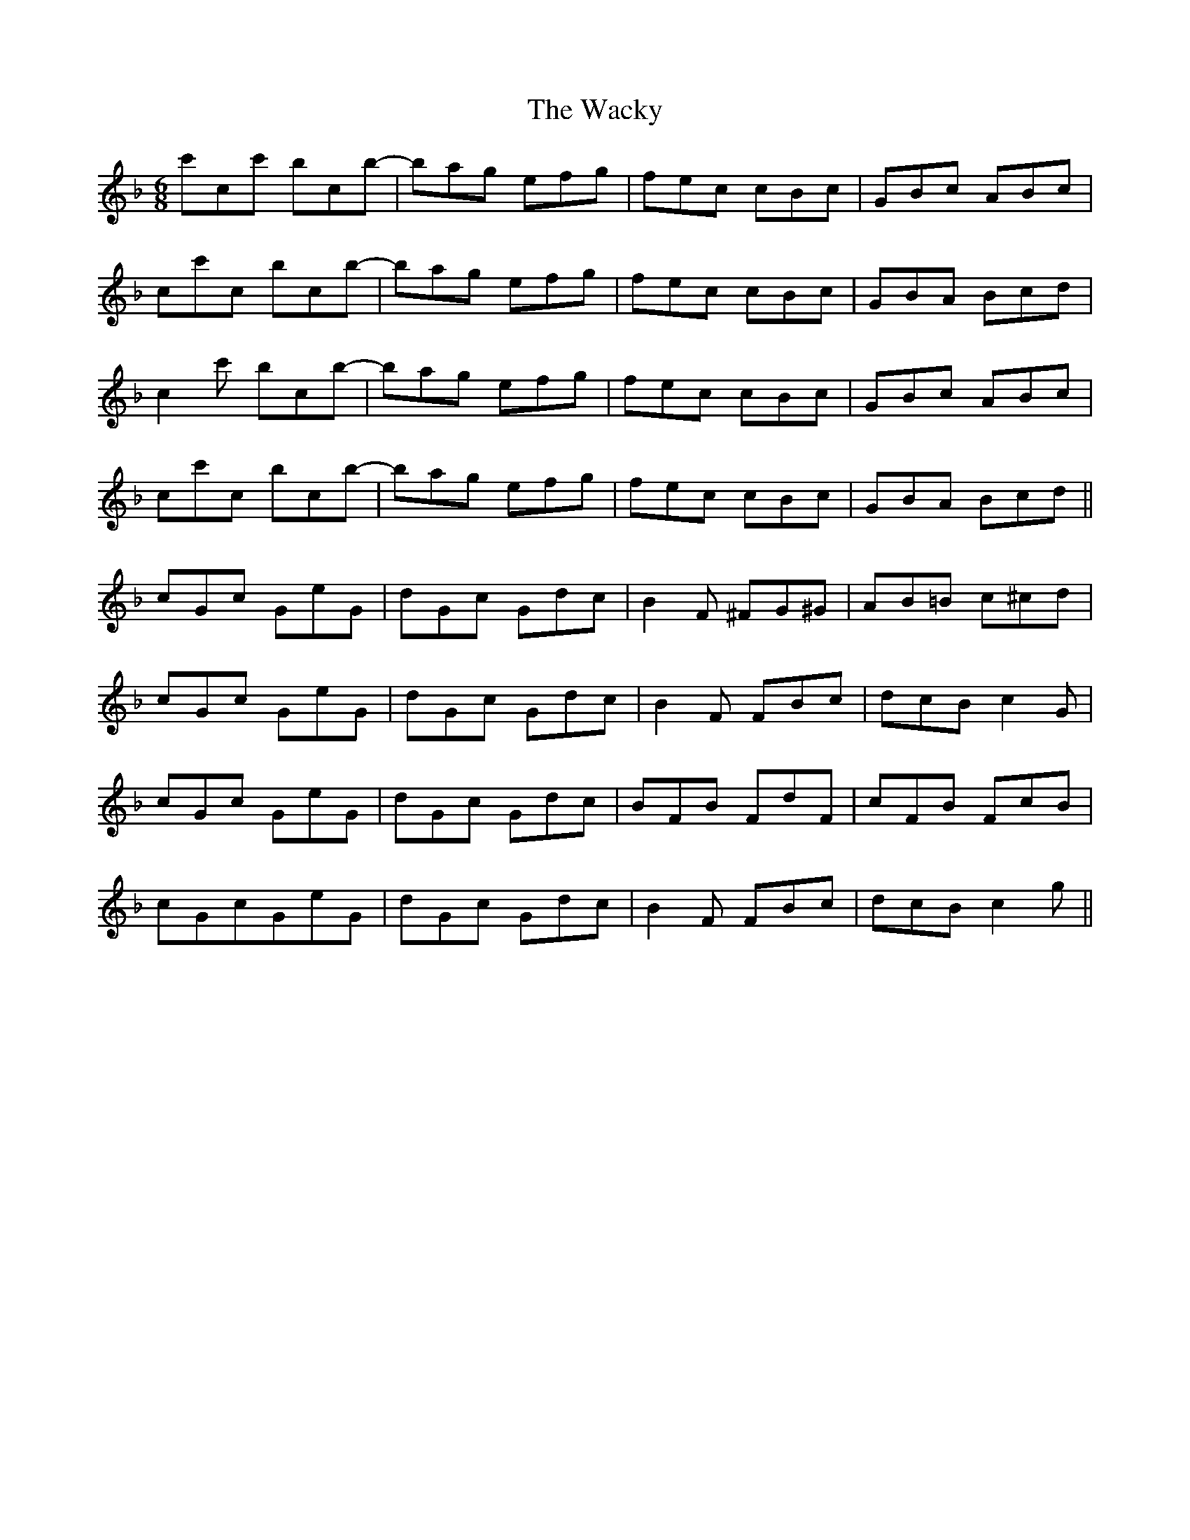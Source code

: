 X: 41899
T: Wacky, The
R: jig
M: 6/8
K: Fmajor
c'cc' bcb-|bag efg|fec cBc|GBc ABc|
cc'c bcb-|bag efg|fec cBc|GBA Bcd|
c2c' bcb-|bag efg|fec cBc|GBc ABc|
cc'c bcb-|bag efg|fec cBc|GBA Bcd||
cGc GeG|dGc Gdc|B2F ^FG^G|AB=B c^cd|
cGc GeG|dGc Gdc|B2F FBc|dcB c2 G|
cGc GeG|dGc Gdc|BFB FdF|cFB FcB|
cGcGeG|dGc Gdc|B2F FBc|dcB c2g||

